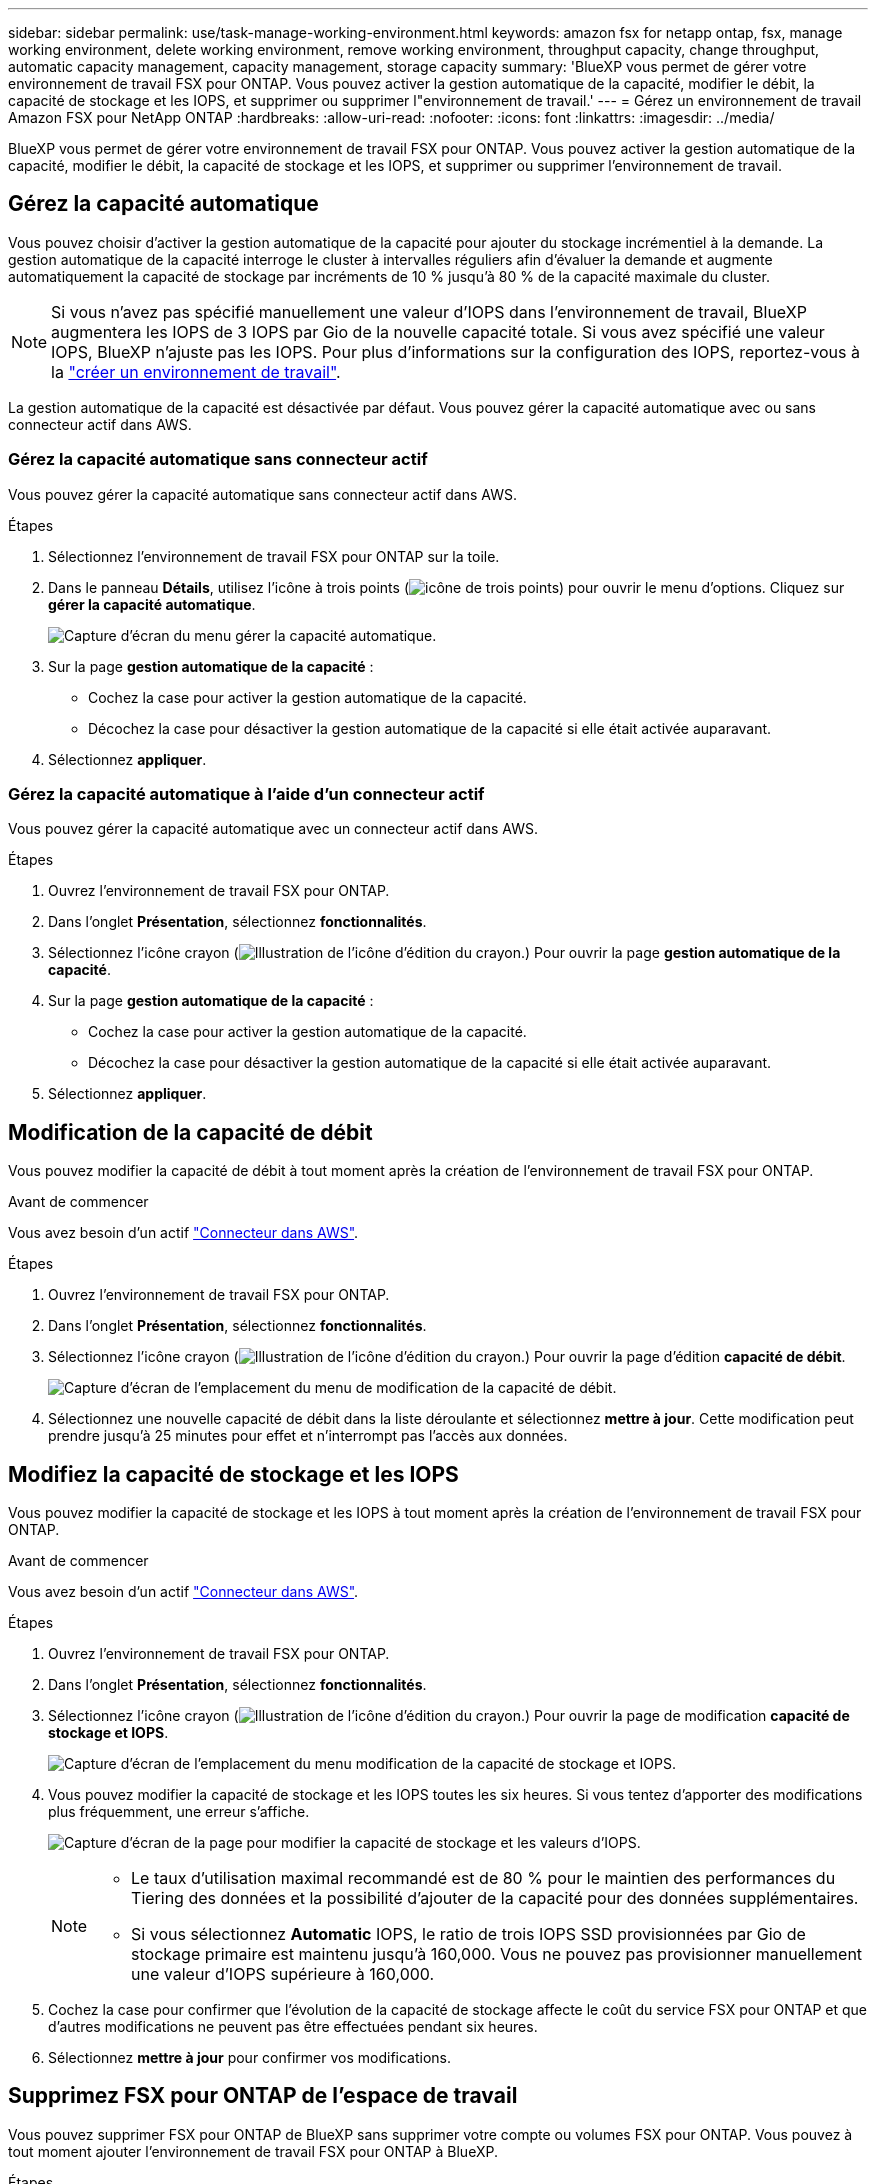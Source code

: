 ---
sidebar: sidebar 
permalink: use/task-manage-working-environment.html 
keywords: amazon fsx for netapp ontap, fsx, manage working environment, delete working environment, remove working environment, throughput capacity, change throughput, automatic capacity management, capacity management, storage capacity 
summary: 'BlueXP vous permet de gérer votre environnement de travail FSX pour ONTAP. Vous pouvez activer la gestion automatique de la capacité, modifier le débit, la capacité de stockage et les IOPS, et supprimer ou supprimer l"environnement de travail.' 
---
= Gérez un environnement de travail Amazon FSX pour NetApp ONTAP
:hardbreaks:
:allow-uri-read: 
:nofooter: 
:icons: font
:linkattrs: 
:imagesdir: ../media/


[role="lead"]
BlueXP vous permet de gérer votre environnement de travail FSX pour ONTAP. Vous pouvez activer la gestion automatique de la capacité, modifier le débit, la capacité de stockage et les IOPS, et supprimer ou supprimer l'environnement de travail.



== Gérez la capacité automatique

Vous pouvez choisir d'activer la gestion automatique de la capacité pour ajouter du stockage incrémentiel à la demande. La gestion automatique de la capacité interroge le cluster à intervalles réguliers afin d'évaluer la demande et augmente automatiquement la capacité de stockage par incréments de 10 % jusqu'à 80 % de la capacité maximale du cluster.


NOTE: Si vous n'avez pas spécifié manuellement une valeur d'IOPS dans l'environnement de travail, BlueXP augmentera les IOPS de 3 IOPS par Gio de la nouvelle capacité totale. Si vous avez spécifié une valeur IOPS, BlueXP n'ajuste pas les IOPS. Pour plus d'informations sur la configuration des IOPS, reportez-vous à la link:task-creating-fsx-working-environment.html#create-an-amazon-fsx-for-ontap-working-environment["créer un environnement de travail"].

La gestion automatique de la capacité est désactivée par défaut. Vous pouvez gérer la capacité automatique avec ou sans connecteur actif dans AWS.



=== Gérez la capacité automatique sans connecteur actif

Vous pouvez gérer la capacité automatique sans connecteur actif dans AWS.

.Étapes
. Sélectionnez l'environnement de travail FSX pour ONTAP sur la toile.
. Dans le panneau *Détails*, utilisez l'icône à trois points (image:icon-three-dots.png["icône de trois points"]) pour ouvrir le menu d'options. Cliquez sur *gérer la capacité automatique*.
+
image:screenshot-auto-capacity-no-connector.png["Capture d'écran du menu gérer la capacité automatique."]

. Sur la page *gestion automatique de la capacité* :
+
** Cochez la case pour activer la gestion automatique de la capacité.
** Décochez la case pour désactiver la gestion automatique de la capacité si elle était activée auparavant.


. Sélectionnez *appliquer*.




=== Gérez la capacité automatique à l'aide d'un connecteur actif

Vous pouvez gérer la capacité automatique avec un connecteur actif dans AWS.

.Étapes
. Ouvrez l'environnement de travail FSX pour ONTAP.
. Dans l'onglet *Présentation*, sélectionnez *fonctionnalités*.
. Sélectionnez l'icône crayon (image:icon-pencil.png["Illustration de l'icône d'édition du crayon."]) Pour ouvrir la page *gestion automatique de la capacité*.
. Sur la page *gestion automatique de la capacité* :
+
** Cochez la case pour activer la gestion automatique de la capacité.
** Décochez la case pour désactiver la gestion automatique de la capacité si elle était activée auparavant.


. Sélectionnez *appliquer*.




== Modification de la capacité de débit

Vous pouvez modifier la capacité de débit à tout moment après la création de l'environnement de travail FSX pour ONTAP.

.Avant de commencer
Vous avez besoin d'un actif https://docs.netapp.com/us-en/cloud-manager-setup-admin/task-creating-connectors-aws.html["Connecteur dans AWS"^].

.Étapes
. Ouvrez l'environnement de travail FSX pour ONTAP.
. Dans l'onglet *Présentation*, sélectionnez *fonctionnalités*.
. Sélectionnez l'icône crayon (image:icon-pencil.png["Illustration de l'icône d'édition du crayon."]) Pour ouvrir la page d'édition *capacité de débit*.
+
image:screenshot-change-thruput.png["Capture d'écran de l'emplacement du menu de modification de la capacité de débit."]

. Sélectionnez une nouvelle capacité de débit dans la liste déroulante et sélectionnez *mettre à jour*. Cette modification peut prendre jusqu'à 25 minutes pour effet et n'interrompt pas l'accès aux données.




== Modifiez la capacité de stockage et les IOPS

Vous pouvez modifier la capacité de stockage et les IOPS à tout moment après la création de l'environnement de travail FSX pour ONTAP.

.Avant de commencer
Vous avez besoin d'un actif https://docs.netapp.com/us-en/cloud-manager-setup-admin/task-creating-connectors-aws.html["Connecteur dans AWS"^].

.Étapes
. Ouvrez l'environnement de travail FSX pour ONTAP.
. Dans l'onglet *Présentation*, sélectionnez *fonctionnalités*.
. Sélectionnez l'icône crayon (image:icon-pencil.png["Illustration de l'icône d'édition du crayon."]) Pour ouvrir la page de modification *capacité de stockage et IOPS*.
+
image:screenshot-change-iops.png["Capture d'écran de l'emplacement du menu modification de la capacité de stockage et IOPS."]

. Vous pouvez modifier la capacité de stockage et les IOPS toutes les six heures. Si vous tentez d'apporter des modifications plus fréquemment, une erreur s'affiche.
+
image:screenshot-configure-iops.png["Capture d'écran de la page pour modifier la capacité de stockage et les valeurs d'IOPS."]

+
[NOTE]
====
** Le taux d'utilisation maximal recommandé est de 80 % pour le maintien des performances du Tiering des données et la possibilité d'ajouter de la capacité pour des données supplémentaires.
** Si vous sélectionnez *Automatic* IOPS, le ratio de trois IOPS SSD provisionnées par Gio de stockage primaire est maintenu jusqu'à 160,000. Vous ne pouvez pas provisionner manuellement une valeur d'IOPS supérieure à 160,000.


====
. Cochez la case pour confirmer que l'évolution de la capacité de stockage affecte le coût du service FSX pour ONTAP et que d'autres modifications ne peuvent pas être effectuées pendant six heures.
. Sélectionnez *mettre à jour* pour confirmer vos modifications.




== Supprimez FSX pour ONTAP de l'espace de travail

Vous pouvez supprimer FSX pour ONTAP de BlueXP sans supprimer votre compte ou volumes FSX pour ONTAP. Vous pouvez à tout moment ajouter l'environnement de travail FSX pour ONTAP à BlueXP.

.Étapes
. Ouvrir l'environnement de travail. Si vous n'avez pas de connecteur dans AWS, l'écran d'invite s'affiche. Vous pouvez ignorer cette procédure et procéder à la suppression de l'environnement de travail.
. Dans le coin supérieur droit de la page, sélectionnez le menu actions et sélectionnez *Supprimer de l'espace de travail*.
+
image:screenshot_fsx_working_environment_remove.png["Capture d'écran de l'option de suppression pour FSX pour ONTAP à partir de l'interface BlueXP."]

. Sélectionnez *Supprimer* pour supprimer FSX pour ONTAP de BlueXP.




== Supprimez l'environnement de travail FSX pour ONTAP

Vous pouvez supprimer FSX pour ONTAP de BlueXP.


WARNING: Cette action supprimera toutes les ressources associées à l'environnement de travail. Cette action ne peut pas être annulée.

.Avant de commencer
Avant de supprimer l'environnement de travail, vous devez :

* Rompez toutes les relations de réplication avec cet environnement de travail.
* link:task-manage-fsx-volumes.html#delete-volumes["Supprimer tous les volumes"] associé au système de fichiers. Vous aurez besoin d'un connecteur actif dans AWS pour supprimer ou supprimer des volumes.
+

NOTE: Les volumes en panne doivent être supprimés via la console de gestion AWS ou l'interface de ligne de commande.



.Étapes
. Ouvrir l'environnement de travail. Si vous n'avez pas de connecteur dans AWS, l'écran d'invite s'affiche. Vous pouvez ignorer cette procédure et supprimer l'environnement de travail.
. Dans le coin supérieur droit de la page, sélectionnez le menu actions et sélectionnez *Supprimer*.
+
image:screenshot_fsx_working_environment_delete.png["Capture d'écran de l'option de suppression pour FSX pour ONTAP à partir de l'interface BlueXP."]

. Entrez le nom de l'environnement de travail et sélectionnez *Supprimer*.

